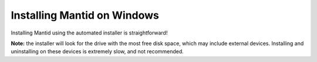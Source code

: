 ============================
Installing Mantid on Windows
============================

Installing Mantid using the automated installer is straightforward!

**Note:** the installer will look for the drive with the most free disk space, which may include external devices. Installing and uninstalling on these devices is extremely slow, and not recommended.
